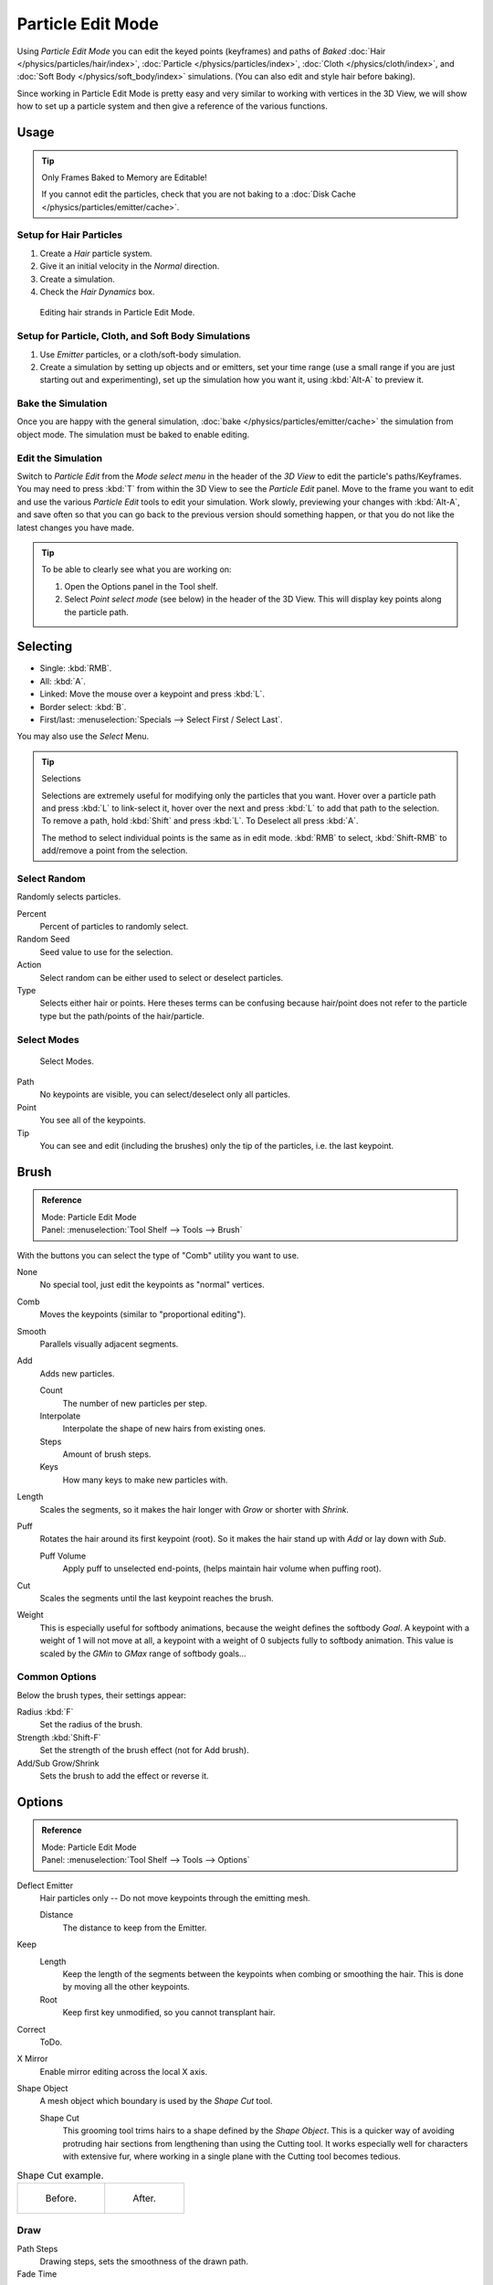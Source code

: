 .. _bpy.types.ParticleEdit:

******************
Particle Edit Mode
******************

Using *Particle Edit Mode* you can edit the keyed points (keyframes)
and paths of *Baked*
:doc:`Hair </physics/particles/hair/index>`,
:doc:`Particle </physics/particles/index>`,
:doc:`Cloth </physics/cloth/index>`, and
:doc:`Soft Body </physics/soft_body/index>` simulations.
(You can also edit and style hair before baking).

Since working in Particle Edit Mode is pretty easy and very similar
to working with vertices in the 3D View, we will show how to set up
a particle system and then give a reference of the various functions.


Usage
=====

.. tip:: Only Frames Baked to Memory are Editable!

   If you cannot edit the particles, check that you are not baking to
   a :doc:`Disk Cache </physics/particles/emitter/cache>`.


Setup for Hair Particles
------------------------

#. Create a *Hair* particle system.
#. Give it an initial velocity in the *Normal* direction.
#. Create a simulation.
#. Check the *Hair Dynamics* box.

.. figure:: /images/physics_particles_mode_example.png

   Editing hair strands in Particle Edit Mode.


Setup for Particle, Cloth, and Soft Body Simulations
----------------------------------------------------

#. Use *Emitter* particles, or a cloth/soft-body simulation.
#. Create a simulation by setting up objects and or emitters,
   set your time range (use a small range if you are just starting out and experimenting),
   set up the simulation how you want it, using :kbd:`Alt-A` to preview it.


Bake the Simulation
-------------------

Once you are happy with the general simulation, :doc:`bake </physics/particles/emitter/cache>`
the simulation from object mode. The simulation must be baked to enable editing.


Edit the Simulation
-------------------

Switch to *Particle Edit* from the *Mode select menu* in the header of the *3D View*
to edit the particle's paths/Keyframes. You may need to press :kbd:`T` from within the 3D View
to see the *Particle Edit* panel. Move to the frame you want to edit and use the various *Particle Edit*
tools to edit your simulation. Work slowly, previewing your changes with :kbd:`Alt-A`,
and save often so that you can go back to the previous version should something happen,
or that you do not like the latest changes you have made.

.. tip:: To be able to clearly see what you are working on:

   #. Open the Options panel in the Tool shelf.
   #. Select *Point select mode* (see below) in the header of the 3D View.
      This will display key points along the particle path.


Selecting
=========

- Single: :kbd:`RMB`.
- All: :kbd:`A`.
- Linked: Move the mouse over a keypoint and press :kbd:`L`.
- Border select: :kbd:`B`.
- First/last: :menuselection:`Specials --> Select First / Select Last`.

You may also use the *Select* Menu.

.. tip:: Selections

   Selections are extremely useful for modifying only the particles that you want.
   Hover over a particle path and press :kbd:`L` to link-select it,
   hover over the next and press :kbd:`L` to add that path to the selection.
   To remove a path, hold :kbd:`Shift` and press :kbd:`L`. To Deselect all press :kbd:`A`.

   The method to select individual points is the same as in edit mode.
   :kbd:`RMB` to select, :kbd:`Shift-RMB` to add/remove a point from the selection.


Select Random
-------------

Randomly selects particles.

Percent
   Percent of particles to randomly select.
Random Seed
   Seed value to use for the selection.
Action
   Select random can be either used to select or deselect particles.
Type
   Selects either hair or points. Here theses terms can be confusing because
   hair/point does not refer to the particle type but the path/points of the hair/particle.


Select Modes
------------

.. figure:: /images/physics_particles_mode_select-modes.png

   Select Modes.

Path
   No keypoints are visible, you can select/deselect only all particles.
Point
   You see all of the keypoints.
Tip
   You can see and edit (including the brushes) only the tip of the particles, i.e. the last keypoint.


.. _bpy.types.ParticleBrush:

Brush
=====

.. admonition:: Reference
   :class: refbox

   | Mode:     Particle Edit Mode
   | Panel:    :menuselection:`Tool Shelf --> Tools --> Brush`

With the buttons you can select the type of "Comb" utility you want to use.

None
   No special tool, just edit the keypoints as "normal" vertices.
Comb
   Moves the keypoints (similar to "proportional editing").
Smooth
   Parallels visually adjacent segments.
Add
   Adds new particles.

   Count
      The number of new particles per step.
   Interpolate
      Interpolate the shape of new hairs from existing ones.
   Steps
      Amount of brush steps.
   Keys
      How many keys to make new particles with.
Length
   Scales the segments, so it makes the hair longer with *Grow* or shorter with *Shrink*.
Puff
   Rotates the hair around its first keypoint (root).
   So it makes the hair stand up with *Add* or lay down with *Sub*.

   Puff Volume
      Apply puff to unselected end-points, (helps maintain hair volume when puffing root).
Cut
   Scales the segments until the last keypoint reaches the brush.

Weight
   This is especially useful for softbody animations, because the weight defines the softbody *Goal*.
   A keypoint with a weight of 1 will not move at all,
   a keypoint with a weight of 0 subjects fully to softbody animation.
   This value is scaled by the *GMin* to *GMax* range of softbody goals...

   .. Not more true, I think: "Weight is only drawn for the complete hair (i.e. with the value of the tip),
      not for each keypoint, so it's a bit difficult to paint".


Common Options
--------------

Below the brush types, their settings appear:

Radius :kbd:`F`
   Set the radius of the brush.
Strength :kbd:`Shift-F`
   Set the strength of the brush effect (not for Add brush).
Add/Sub Grow/Shrink
   Sets the brush to add the effect or reverse it.


Options
=======

.. admonition:: Reference
   :class: refbox

   | Mode:     Particle Edit Mode
   | Panel:    :menuselection:`Tool Shelf --> Tools --> Options`

Deflect Emitter
   Hair particles only -- Do not move keypoints through the emitting mesh.

   Distance
      The distance to keep from the Emitter.
Keep
   Length
      Keep the length of the segments between the keypoints when combing or smoothing the hair.
      This is done by moving all the other keypoints.
   Root
      Keep first key unmodified, so you cannot transplant hair.
Correct
   ToDo.
X Mirror
   Enable mirror editing across the local X axis.
Shape Object
   A mesh object which boundary is used by the *Shape Cut* tool.

   Shape Cut
      This grooming tool trims hairs to a shape defined by the *Shape Object*.
      This is a quicker way of avoiding protruding hair sections from lengthening than using the Cutting tool.
      It works especially well for characters with extensive fur,
      where working in a single plane with the Cutting tool becomes tedious.

.. list-table:: Shape Cut example.

   * - .. figure:: /images/physics_particles_mode_shapecut-before.png

          Before.

     - .. figure:: /images/physics_particles_mode_shapecut-after.png

          After.


Draw
----

Path Steps
   Drawing steps, sets the smoothness of the drawn path.
Fade Time
   Frames
      ToDo.
Show Children
   Draws the children of the particles too.
   This allows to fine-tune the particles and see their effects on the result,
   but it may slow down your system if you have many children.


Editing
=======

.. warning:: Beware of Undo!

   Using *Undo* in *Particle Edit Mode* can have strange results. Remember to save often!


Moving Keypoints or Particles
-----------------------------

- To move selected keypoints press :kbd:`G`, or use one of the various other methods to grab vertices.
- To move a particle root you have to turn off Keep *Root* in the Tool Shelf.
- You can do many of the things like with vertices, including scaling,
  rotating and removing (complete particles or single keys).
- You may not duplicate or extrude keys or particles,
  but you can subdivide particles which adds new keypoints
  :menuselection:`Specials --> Subdivide` or :kbd:`Numpad2`.
- Alternatively you can rekey a particle
  :menuselection:`Specials --> Rekey` or :kbd:`Numpad1` and choose the number of keys.

How smoothly the hair and particle paths are displayed depends on the *Path Steps*
setting in the Tool Shelf. Low settings produce blocky interpolation between points,
while high settings produce a smooth curve.


Mirror
------

.. admonition:: Reference
   :class: refbox

   | Mode:     Particle Edit Mode
   | Menu:     :menuselection:`Particle --> Mirror`

If you want to create an X-Axis symmetrical haircut you have to do following steps:

#. Select all particles with :kbd:`A`.
#. Mirror the particles with :kbd:`Ctrl-M`, or use the :menuselection:`Particle --> Mirror` menu.
#. Turn on *X-Axis Mirror Editing* in the *Particle* menu.

It may happen that after mirroring two particles occupy nearly the same place.
Since this would be a waste of memory and render time,
you can *Remove doubles* either from the *Specials* :kbd:`W`
or the *Particle* menu.


Unify Length
------------

.. admonition:: Reference
   :class: refbox

   | Mode:     Particle Edit Mode
   | Menu:     :menuselection:`Particle --> Unify Length`, :menuselection:`Specials --> Unify Length`

This tool is used to make all selected hair uniform length by finding the average length.


Show/Hide
---------

.. admonition:: Reference
   :class: refbox

   | Mode:     Particle Edit Mode
   | Menu:     :menuselection:`Particle --> Show/Hide`

Hiding and unhiding of particles works similar as with vertices in the 3D View.
Select one or more keypoints of the particle you want to hide and press :kbd:`H`.
The particle in fact does not vanish, only the key points.

Hidden particles (i.e. particles whose keypoints are hidden)
do not react on the various brushes. But:

If you use *Mirror Editing* even particles with hidden keypoints may be moved,
if their mirrored counterpart is moved.

To un-hide all hidden particles press :kbd:`Alt-H`.
